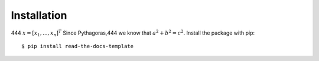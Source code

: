 ============
Installation
============
444
:math:`\underline{x}=[  x_{1}, ...,  x_{n}]^{T}`
Since Pythagoras,444 we know that :math:`a^2 + b^2 = c^2`.
Install the package with pip::

    $ pip install read-the-docs-template
